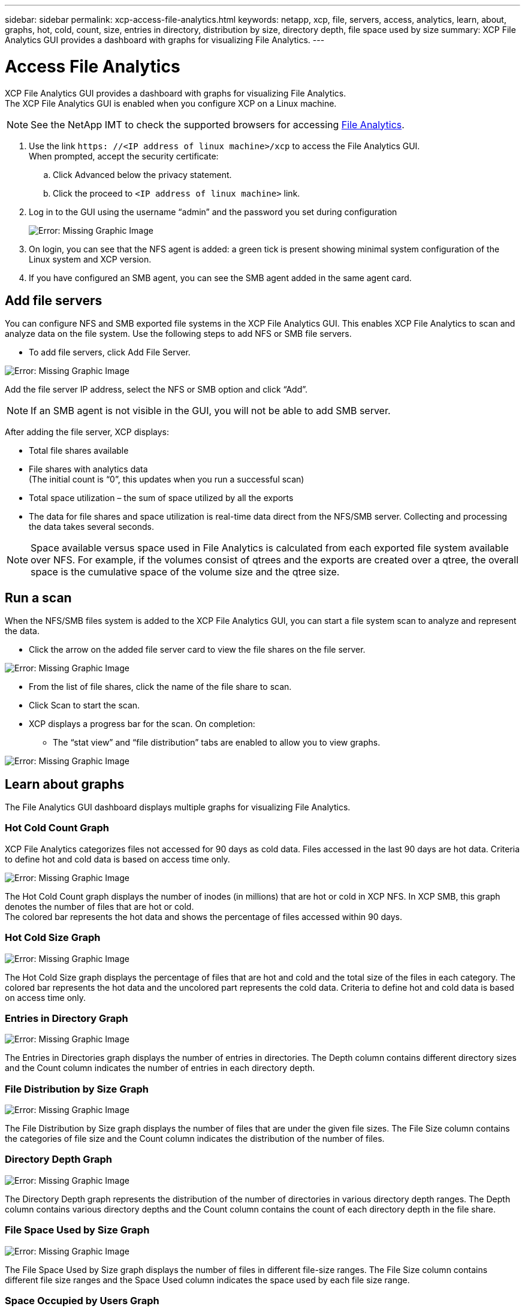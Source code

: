 ---
sidebar: sidebar
permalink: xcp-access-file-analytics.html
keywords: netapp, xcp, file, servers, access, analytics, learn, about, graphs, hot, cold, count, size, entries in directory, distribution by size, directory depth, file space used by size
summary: XCP File Analytics GUI provides a dashboard with graphs for visualizing File Analytics.
---

= Access File Analytics
:hardbreaks:
:nofooter:
:icons: font
:linkattrs:
:imagesdir: ./media/

XCP File Analytics GUI provides a dashboard with graphs for visualizing File Analytics.
The XCP File Analytics GUI is enabled when you configure XCP on a Linux machine.

NOTE: See the NetApp IMT to check the supported browsers for accessing link:https://mysupport.netapp.com/matrix/[File Analytics].

.	Use the link `https: //<IP address of linux machine>/xcp` to access the File Analytics GUI.
When prompted, accept the security certificate:
..	Click Advanced below the privacy statement.
..	Click the proceed to `<IP address of linux machine>` link.
. Log in to the GUI using the username “admin” and the password you set during configuration
+
image:xcp_image2.png[Error: Missing Graphic Image]
+
.	On login, you can see that the NFS agent is added: a green tick is present showing minimal system configuration of the Linux system and XCP version.
.	If you have configured an SMB agent, you can see the SMB agent added in the same agent card.

== Add file servers
You can configure NFS and SMB exported file systems in the XCP File Analytics GUI. This enables XCP File Analytics to scan and analyze data on the file system. Use the following steps to add NFS or SMB file servers.

* To add file servers, click Add File Server.

image:xcp_image3.png[Error: Missing Graphic Image]

Add the file server IP address, select the NFS or SMB option and click “Add”.

NOTE: If an SMB agent is not visible in the GUI, you will not be able to add SMB server.

After adding the file server, XCP displays:

*	Total file shares available
*	File shares with analytics data
(The initial count is “0”, this updates when you run a successful scan)
*	Total space utilization – the sum of space utilized by all the exports
*	The data for file shares and space utilization is real-time data direct from the NFS/SMB server. Collecting and processing the data takes several seconds.

NOTE: Space available versus space used in File Analytics is calculated from each exported file system available over NFS. For example, if the volumes consist of qtrees and the exports are created over a qtree, the overall space is the cumulative space of the volume size and the qtree size.

==	Run a scan

When the NFS/SMB files system is added to the XCP File Analytics GUI, you can start a file system scan to analyze and represent the data.

* Click the arrow on the added file server card to view the file shares on the file server.

image:xcp_image4.png[Error: Missing Graphic Image]

*	From the list of file shares, click the name of the file share to scan.
*	Click Scan to start the scan.
*	XCP displays a progress bar for the scan. On completion:
**	The “stat view” and “file distribution” tabs are enabled to allow you to view graphs.

image:xcp_image5.png[Error: Missing Graphic Image]

== Learn about graphs

The File Analytics GUI dashboard displays multiple graphs for visualizing File Analytics.

=== Hot Cold Count Graph

XCP File Analytics categorizes files not accessed for 90 days as cold data. Files accessed in the last 90 days are hot data. Criteria to define hot and cold data is based on access time only.

image:xcp_image6.png[Error: Missing Graphic Image]

The Hot Cold Count graph displays the number of inodes (in millions) that are hot or cold in XCP NFS. In XCP SMB, this graph denotes the number of files that are hot or cold.
The colored bar represents the hot data and shows the percentage of files accessed within 90 days.

=== Hot Cold Size Graph

image:xcp_image7.png[Error: Missing Graphic Image]

The Hot Cold Size graph displays the percentage of files that are hot and cold and the total size of the files in each category. The colored bar represents the hot data and the uncolored part represents the cold data. Criteria to define hot and cold data is based on access time only.

=== Entries in Directory Graph

image:xcp_image8.png[Error: Missing Graphic Image]

The Entries in Directories graph displays the number of entries in directories. The Depth column contains different directory sizes and the Count column indicates the number of entries in each directory depth.

=== File Distribution by Size Graph

image:xcp_image9.png[Error: Missing Graphic Image]

The File Distribution by Size graph displays the number of files that are under the given file sizes. The File Size column contains the categories of file size and the Count column indicates the distribution of the number of files.

=== Directory Depth Graph

image:xcp_image10.png[Error: Missing Graphic Image]

The Directory Depth graph represents the distribution of the number of directories in various directory depth ranges. The Depth column contains various directory depths and the Count column contains the count of each directory depth in the file share.

=== File Space Used by Size Graph

image:xcp_image11.png[Error: Missing Graphic Image]

The File Space Used by Size graph displays the number of files in different file-size ranges.  The File Size column contains different file size ranges and the Space Used column indicates the space used by each file size range.

=== Space Occupied by Users Graph

image:xcp_image12.png[Error: Missing Graphic Image]

The Space Occupied by Users graph displays the space used by users. The Username column contains the names of users (UID when usernames cannot be retrieved) and the Space Used column indicates the space used by each username.

=== Files Accessed/Modified/Created Graph

image:xcp_image13.png[Error: Missing Graphic Image]

The Files Accessed/Modified/Created graph displays the count of files changed overtime. The X-axis represents the period of time within which changes were made and the y- axis represents the number of files changed.

NOTE: To get the access time (atime) graph in SMB scans, check the box for preserving atime before running a scan.

=== File Distribution by Extension Graphic

image:xcp_image14.png[Error: Missing Graphic Image]

The File Distribution by Extension graph represents the count of the different file extensions in a file share. The size of the divisions representing the extensions is based on the number of files with each extension.

image:xcp_image15.png[Error: Missing Graphic Image]

=== File Distribution by Type Graph

The Distribution by Type graph represents the count of the following types of files:

* REG: Regular files
*	LNK: Files with links
*	Specials: Files with device files and character files.
*	DIR: Files with directories
*	Junction: Available in SMB only

== Filters

XCP provides filter options that can be used in XCP operations. XCP uses filters for `-match` and `-exclude` (NFS only) options.

For NFS, run `xcp help info` and refer to the FILTERS section to see how to use `-match` and `-exclude` filters.

For SMB, run `xcp help -match` to get more details on match (`-exclude` is not available in SMB).

If you want to use filters in XCP commands, run `xcp help <command>` to see if they are supported options.
